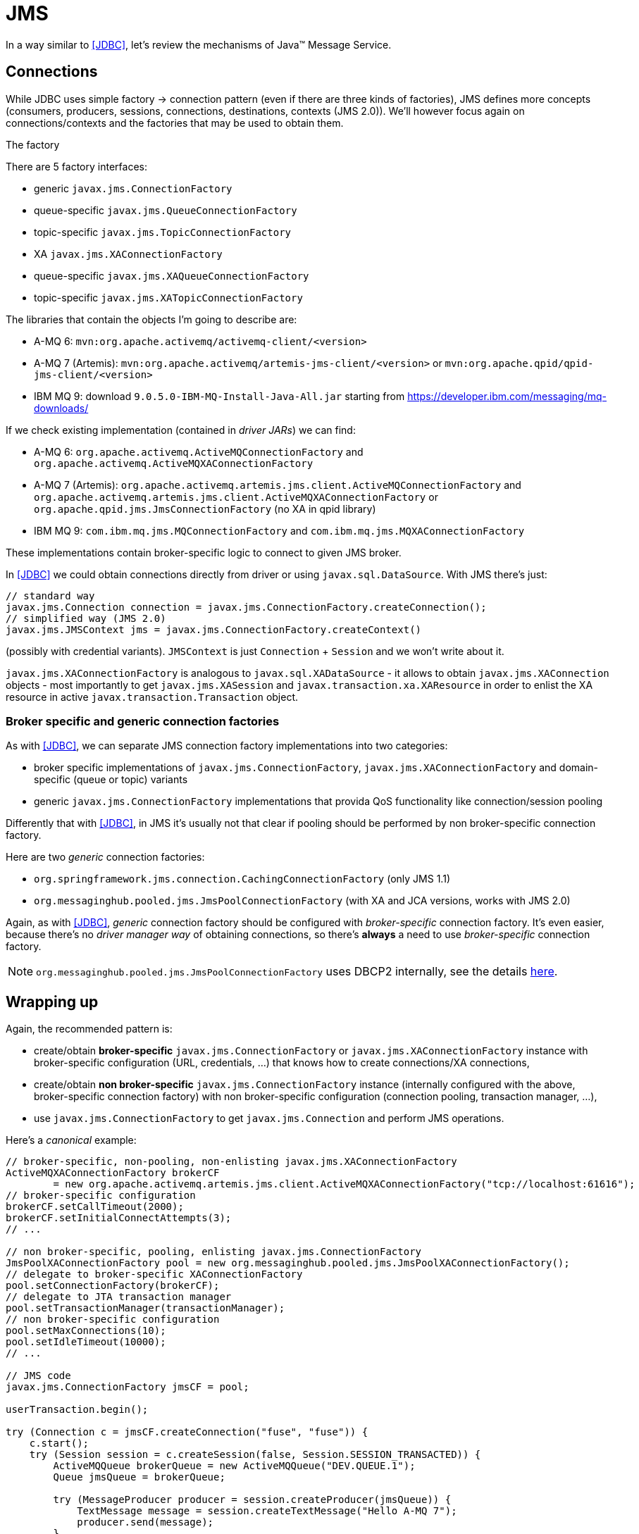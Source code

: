 [[JMS]]
= JMS

In a way similar to <<JDBC>>, let's review the mechanisms of Java™ Message Service.

== Connections

While JDBC uses simple factory -> connection pattern (even if there are three kinds of factories), JMS
defines more concepts (consumers, producers, sessions, connections, destinations, contexts (JMS 2.0)).
We'll however focus again on connections/contexts and the factories that may be used to obtain them.

.The factory

There are 5 factory interfaces:

* generic `javax.jms.ConnectionFactory`
* queue-specific `javax.jms.QueueConnectionFactory`
* topic-specific `javax.jms.TopicConnectionFactory`
* XA `javax.jms.XAConnectionFactory`
* queue-specific `javax.jms.XAQueueConnectionFactory`
* topic-specific `javax.jms.XATopicConnectionFactory`

The libraries that contain the objects I'm going to describe are:

* A-MQ 6: `mvn:org.apache.activemq/activemq-client/<version>`
* A-MQ 7 (Artemis): `mvn:org.apache.activemq/artemis-jms-client/<version>`
or `mvn:org.apache.qpid/qpid-jms-client/<version>`
* IBM MQ 9: download `9.0.5.0-IBM-MQ-Install-Java-All.jar` starting from https://developer.ibm.com/messaging/mq-downloads/

If we check existing implementation (contained in _driver JARs_) we can find:

* A-MQ 6: `org.apache.activemq.ActiveMQConnectionFactory` and `org.apache.activemq.ActiveMQXAConnectionFactory`
* A-MQ 7 (Artemis): `org.apache.activemq.artemis.jms.client.ActiveMQConnectionFactory` and `org.apache.activemq.artemis.jms.client.ActiveMQXAConnectionFactory`
or `org.apache.qpid.jms.JmsConnectionFactory` (no XA in qpid library)
* IBM MQ 9: `com.ibm.mq.jms.MQConnectionFactory` and `com.ibm.mq.jms.MQXAConnectionFactory`

These implementations contain broker-specific logic to connect to given JMS broker.

In <<JDBC>> we could obtain connections directly from driver or using `javax.sql.DataSource`.
With JMS there's just:

[source,java,options="nowrap"]
----
// standard way
javax.jms.Connection connection = javax.jms.ConnectionFactory.createConnection();
// simplified way (JMS 2.0)
javax.jms.JMSContext jms = javax.jms.ConnectionFactory.createContext()
----

(possibly with credential variants).
`JMSContext` is just `Connection` + `Session` and we won't write about it.

`javax.jms.XAConnectionFactory` is analogous to `javax.sql.XADataSource` - it allows to obtain
`javax.jms.XAConnection` objects - most importantly to get `javax.jms.XASession` and `javax.transaction.xa.XAResource`
in order to enlist the XA resource in active `javax.transaction.Transaction` object.

[[two-kinds-of-connection-factories]]
=== Broker specific and generic connection factories

As with <<JDBC>>, we can separate JMS connection factory implementations into two categories:

* broker specific implementations of `javax.jms.ConnectionFactory`, `javax.jms.XAConnectionFactory` and
domain-specific (queue or topic) variants
* generic `javax.jms.ConnectionFactory` implementations that provida QoS functionality like connection/session pooling

Differently that with <<JDBC>>, in JMS it's usually not that clear if pooling should be performed by
non broker-specific connection factory.

Here are two _generic_ connection factories:

* `org.springframework.jms.connection.CachingConnectionFactory` (only JMS 1.1)
* `org.messaginghub.pooled.jms.JmsPoolConnectionFactory` (with XA and JCA versions, works with JMS 2.0)

Again, as with <<JDBC>>, _generic_ connection factory should be configured with _broker-specific_ connection factory.
It's even easier, because there's no _driver manager way_ of obtaining connections, so there's *always*
a need to use _broker-specific_ connection factory.

NOTE: `org.messaginghub.pooled.jms.JmsPoolConnectionFactory` uses DBCP2 internally, see the details <<commons-dbcp2-standalone,here>>.

== Wrapping up

Again, the recommended pattern is:

* create/obtain *broker-specific* `javax.jms.ConnectionFactory` or `javax.jms.XAConnectionFactory` instance with broker-specific
configuration (URL, credentials, ...) that knows how to create connections/XA connections,
* create/obtain *non broker-specific* `javax.jms.ConnectionFactory` instance (internally configured with
the above, broker-specific connection factory) with non broker-specific configuration (connection pooling,
transaction manager, ...),
* use `javax.jms.ConnectionFactory` to get `javax.jms.Connection` and perform JMS operations.

[[canonical-jms-example, Canonical JMS example]]
Here's a _canonical_ example:

[source, java, options="nowrap"]
....
// broker-specific, non-pooling, non-enlisting javax.jms.XAConnectionFactory
ActiveMQXAConnectionFactory brokerCF
        = new org.apache.activemq.artemis.jms.client.ActiveMQXAConnectionFactory("tcp://localhost:61616");
// broker-specific configuration
brokerCF.setCallTimeout(2000);
brokerCF.setInitialConnectAttempts(3);
// ...

// non broker-specific, pooling, enlisting javax.jms.ConnectionFactory
JmsPoolXAConnectionFactory pool = new org.messaginghub.pooled.jms.JmsPoolXAConnectionFactory();
// delegate to broker-specific XAConnectionFactory
pool.setConnectionFactory(brokerCF);
// delegate to JTA transaction manager
pool.setTransactionManager(transactionManager);
// non broker-specific configuration
pool.setMaxConnections(10);
pool.setIdleTimeout(10000);
// ...

// JMS code
javax.jms.ConnectionFactory jmsCF = pool;

userTransaction.begin();

try (Connection c = jmsCF.createConnection("fuse", "fuse")) {
    c.start();
    try (Session session = c.createSession(false, Session.SESSION_TRANSACTED)) {
        ActiveMQQueue brokerQueue = new ActiveMQQueue("DEV.QUEUE.1");
        Queue jmsQueue = brokerQueue;

        try (MessageProducer producer = session.createProducer(jmsQueue)) {
            TextMessage message = session.createTextMessage("Hello A-MQ 7");
            producer.send(message);
        }
    }
}

userTransaction.commit();
....
